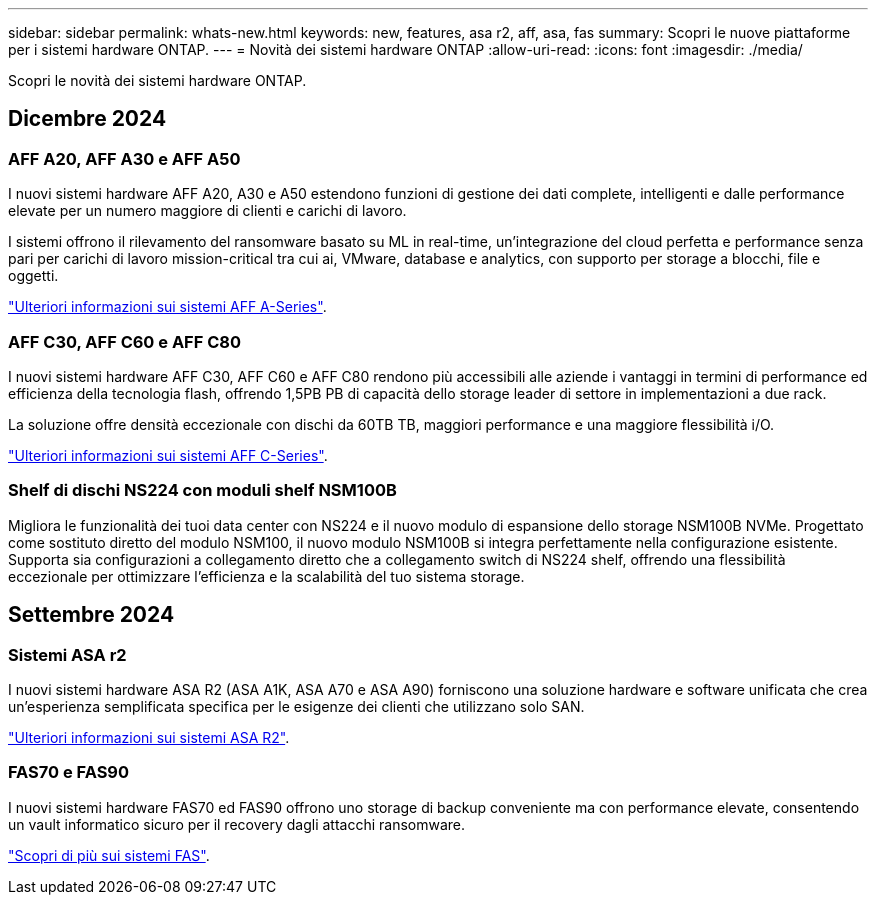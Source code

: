 ---
sidebar: sidebar 
permalink: whats-new.html 
keywords: new, features, asa r2, aff, asa, fas 
summary: Scopri le nuove piattaforme per i sistemi hardware ONTAP. 
---
= Novità dei sistemi hardware ONTAP
:allow-uri-read: 
:icons: font
:imagesdir: ./media/


[role="lead"]
Scopri le novità dei sistemi hardware ONTAP.



== Dicembre 2024



=== AFF A20, AFF A30 e AFF A50

I nuovi sistemi hardware AFF A20, A30 e A50 estendono funzioni di gestione dei dati complete, intelligenti e dalle performance elevate per un numero maggiore di clienti e carichi di lavoro.

I sistemi offrono il rilevamento del ransomware basato su ML in real-time, un'integrazione del cloud perfetta e performance senza pari per carichi di lavoro mission-critical tra cui ai, VMware, database e analytics, con supporto per storage a blocchi, file e oggetti.

link:https://www.netapp.com/data-storage/aff-a-series/["Ulteriori informazioni sui sistemi AFF A-Series"].



=== AFF C30, AFF C60 e AFF C80

I nuovi sistemi hardware AFF C30, AFF C60 e AFF C80 rendono più accessibili alle aziende i vantaggi in termini di performance ed efficienza della tecnologia flash, offrendo 1,5PB PB di capacità dello storage leader di settore in implementazioni a due rack.

La soluzione offre densità eccezionale con dischi da 60TB TB, maggiori performance e una maggiore flessibilità i/O.

link:https://www.netapp.com/data-storage/aff-c-series/["Ulteriori informazioni sui sistemi AFF C-Series"].



=== Shelf di dischi NS224 con moduli shelf NSM100B

Migliora le funzionalità dei tuoi data center con NS224 e il nuovo modulo di espansione dello storage NSM100B NVMe. Progettato come sostituto diretto del modulo NSM100, il nuovo modulo NSM100B si integra perfettamente nella configurazione esistente. Supporta sia configurazioni a collegamento diretto che a collegamento switch di NS224 shelf, offrendo una flessibilità eccezionale per ottimizzare l'efficienza e la scalabilità del tuo sistema storage.



== Settembre 2024



=== Sistemi ASA r2

I nuovi sistemi hardware ASA R2 (ASA A1K, ASA A70 e ASA A90) forniscono una soluzione hardware e software unificata che crea un'esperienza semplificata specifica per le esigenze dei clienti che utilizzano solo SAN.

link:https://docs.netapp.com/us-en/asa-r2/get-started/learn-about.html["Ulteriori informazioni sui sistemi ASA R2"].



=== FAS70 e FAS90

I nuovi sistemi hardware FAS70 ed FAS90 offrono uno storage di backup conveniente ma con performance elevate, consentendo un vault informatico sicuro per il recovery dagli attacchi ransomware.

link:https://www.netapp.com/data-storage/fas/["Scopri di più sui sistemi FAS"].
